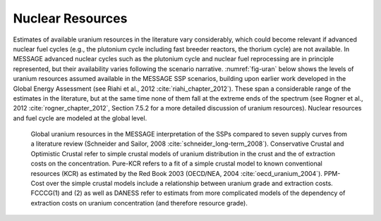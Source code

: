 Nuclear Resources
======================

Estimates of available uranium resources in the literature vary considerably, which could become relevant if advanced nuclear fuel cycles (e.g., the plutonium cycle including fast breeder 
reactors, the thorium cycle) are not available. In MESSAGE advanced nuclear cycles such as the plutonium cycle and nuclear fuel reprocessing are in principle represented, but their 
availability varies following the scenario narrative. :numref:`fig-uran` below shows the levels of uranium resources assumed available in the MESSAGE SSP scenarios, building upon earlier work 
developed in the Global Energy Assessment (see Riahi et al., 2012 :cite:`riahi_chapter_2012`). These span a considerable range of the estimates in the literature, but at the same time none of 
them fall at the extreme ends of the spectrum (see Rogner et al., 2012 :cite:`rogner_chapter_2012`, Section 7.5.2 for a more detailed discussion of uranium resources). Nuclear resources 
and fuel cycle are modeled at the global level. 

.. _fig-uran:
.. figure:: /_static/nuclear_resources.png
   :width: 600px

   Global uranium resources in the MESSAGE interpretation of the SSPs compared to seven supply curves from a literature review (Schneider and Sailor, 2008 :cite:`schneider_long-term_2008`). 
   Conservative Crustal and Optimistic Crustal refer to simple crustal models of uranium distribution in the crust and the of extraction costs on the concentration. Pure-KCR refers to a fit 
   of a simple crustal model to known conventional resources (KCR) as estimated by the Red Book 2003 (OECD/NEA, 2004 :cite:`oecd_uranium_2004`). PPM-Cost over the simple crustal models 
   include a relationship between uranium grade and extraction costs. FCCCG(1) and (2) as well as DANESS refer to estimats from more complicated models of the dependency of extraction costs on
   uranium concentration (and therefore resource grade).
